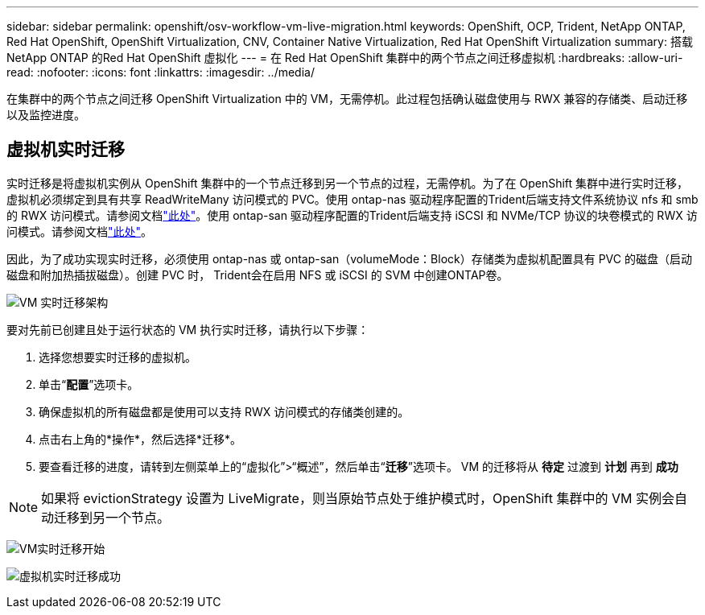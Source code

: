 ---
sidebar: sidebar 
permalink: openshift/osv-workflow-vm-live-migration.html 
keywords: OpenShift, OCP, Trident, NetApp ONTAP, Red Hat OpenShift, OpenShift Virtualization, CNV, Container Native Virtualization, Red Hat OpenShift Virtualization 
summary: 搭载NetApp ONTAP 的Red Hat OpenShift 虚拟化 
---
= 在 Red Hat OpenShift 集群中的两个节点之间迁移虚拟机
:hardbreaks:
:allow-uri-read: 
:nofooter: 
:icons: font
:linkattrs: 
:imagesdir: ../media/


[role="lead"]
在集群中的两个节点之间迁移 OpenShift Virtualization 中的 VM，无需停机。此过程包括确认磁盘使用与 RWX 兼容的存储类、启动迁移以及监控进度。



== 虚拟机实时迁移

实时迁移是将虚拟机实例从 OpenShift 集群中的一个节点迁移到另一个节点的过程，无需停机。为了在 OpenShift 集群中进行实时迁移，虚拟机必须绑定到具有共享 ReadWriteMany 访问模式的 PVC。使用 ontap-nas 驱动程序配置的Trident后端支持文件系统协议 nfs 和 smb 的 RWX 访问模式。请参阅文档link:https://docs.netapp.com/us-en/trident/trident-use/ontap-nas.html["此处"]。使用 ontap-san 驱动程序配置的Trident后端支持 iSCSI 和 NVMe/TCP 协议的块卷模式的 RWX 访问模式。请参阅文档link:https://docs.netapp.com/us-en/trident/trident-use/ontap-san.html["此处"]。

因此，为了成功实现实时迁移，必须使用 ontap-nas 或 ontap-san（volumeMode：Block）存储类为虚拟机配置具有 PVC 的磁盘（启动磁盘和附加热插拔磁盘）。创建 PVC 时， Trident会在启用 NFS 或 iSCSI 的 SVM 中创建ONTAP卷。

image:redhat-openshift-055.png["VM 实时迁移架构"]

要对先前已创建且处于运行状态的 VM 执行实时迁移，请执行以下步骤：

. 选择您想要实时迁移的虚拟机。
. 单击“*配置*”选项卡。
. 确保虚拟机的所有磁盘都是使用可以支持 RWX 访问模式的存储类创建的。
. 点击右上角的*操作*，然后选择*迁移*。
. 要查看迁移的进度，请转到左侧菜单上的“虚拟化”>“概述”，然后单击“*迁移*”选项卡。  VM 的迁移将从 *待定* 过渡到 *计划* 再到 *成功*



NOTE: 如果将 evictionStrategy 设置为 LiveMigrate，则当原始节点处于维护模式时，OpenShift 集群中的 VM 实例会自动迁移到另一个节点。

image:rh-os-n-use-case-vm-live-migrate-001.png["VM实时迁移开始"]

image:rh-os-n-use-case-vm-live-migrate-002.png["虚拟机实时迁移成功"]
